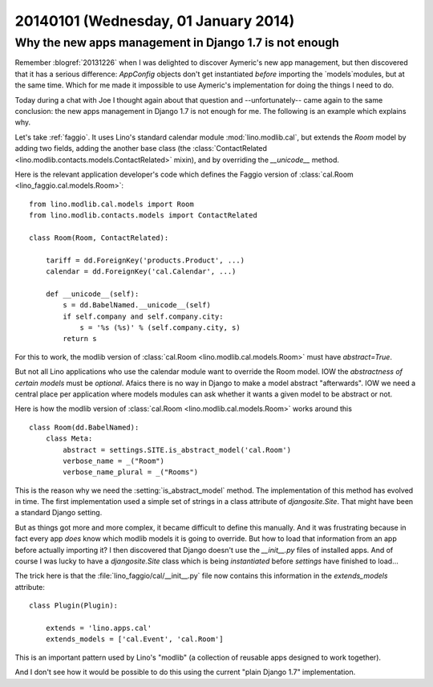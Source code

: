=====================================
20140101 (Wednesday, 01 January 2014)
=====================================

Why the new apps management in Django 1.7 is not enough
-------------------------------------------------------

Remember :blogref:`20131226` when I was delighted to discover
Aymeric's new app management, but then discovered that it has a
serious difference: `AppConfig` objects don't get instantiated
*before* importing the `models`modules, but at the same time.  Which
for me made it impossible to use Aymeric's implementation for doing
the things I need to do.

Today during a chat with Joe I thought again about that question
and --unfortunately-- came again to the same conclusion: the new apps
management in Django 1.7 is not enough for me.  The following is an
example which explains why.

Let's take :ref:`faggio`.  It uses Lino's standard calendar module
:mod:`lino.modlib.cal`, but extends the `Room` model by adding two
fields, adding the another base class (the :class:`ContactRelated
<lino.modlib.contacts.models.ContactRelated>` mixin), and by
overriding the `__unicode__` method.  

Here is the relevant application developer's code which defines the
Faggio version of :class:`cal.Room <lino_faggio.cal.models.Room>`::

    from lino.modlib.cal.models import Room
    from lino.modlib.contacts.models import ContactRelated

    class Room(Room, ContactRelated):

        tariff = dd.ForeignKey('products.Product', ...)
        calendar = dd.ForeignKey('cal.Calendar', ...)

        def __unicode__(self):
            s = dd.BabelNamed.__unicode__(self)
            if self.company and self.company.city:
                s = '%s (%s)' % (self.company.city, s)
            return s
    
For this to work, the modlib version of :class:`cal.Room
<lino.modlib.cal.models.Room>` must have `abstract=True`.  

But not all Lino applications who use the calendar module want to
override the Room model. IOW the *abstractness of certain models* must
be *optional*.  Afaics there is no way in Django to make a model
abstract "afterwards".  IOW we need a central place per application
where models modules can ask whether it wants a given model to be
abstract or not.

Here is how the modlib version of :class:`cal.Room
<lino.modlib.cal.models.Room>` 
works around this ::

    class Room(dd.BabelNamed):
        class Meta:
            abstract = settings.SITE.is_abstract_model('cal.Room')
            verbose_name = _("Room")
            verbose_name_plural = _("Rooms")


This is the reason why we need the :setting:`is_abstract_model`
method.  The implementation of this method has evolved in time.  The
first implementation used a simple set of strings in a class attribute
of `djangosite.Site`.  That might have been a standard Django setting.

But as things got more and more complex, it became difficult to define
this manually. And it was frustrating because in fact every app *does*
know which modlib models it is going to override.  But how to load
that information from an app before actually importing it?  I then
discovered that Django doesn't use the `__init__.py` files of
installed apps.  And of course I was lucky to have a `djangosite.Site`
class which is being *instantiated* before `settings` have finished to
load...

The trick here is that the :file:`lino_faggio/cal/__init__.py` file
now contains this information in the `extends_models` attribute::

    class Plugin(Plugin):

        extends = 'lino.apps.cal'
        extends_models = ['cal.Event', 'cal.Room']


This is an important pattern used by Lino's "modlib" (a collection of 
reusable apps designed to work together).

And I don't see how it would be possible to do this using the 
current "plain Django 1.7" implementation. 




